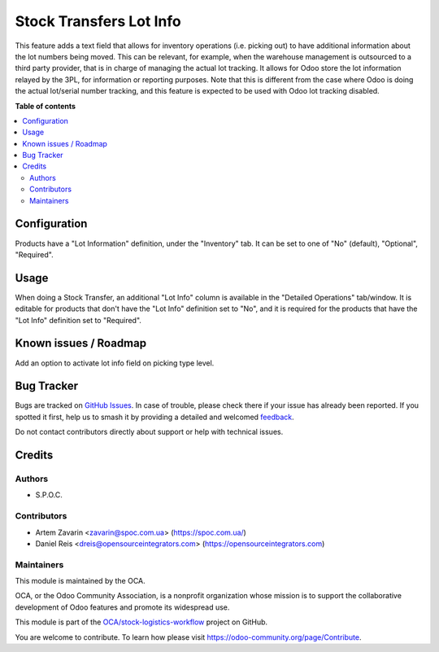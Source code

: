 ========================
Stock Transfers Lot Info
========================

.. 
   !!!!!!!!!!!!!!!!!!!!!!!!!!!!!!!!!!!!!!!!!!!!!!!!!!!!
   !! This file is generated by oca-gen-addon-readme !!
   !! changes will be overwritten.                   !!
   !!!!!!!!!!!!!!!!!!!!!!!!!!!!!!!!!!!!!!!!!!!!!!!!!!!!
   !! source digest: sha256:b80ad23817dda890ed61bd6431730f2053ef3d0c728bb46f957d57d36411f5cb
   !!!!!!!!!!!!!!!!!!!!!!!!!!!!!!!!!!!!!!!!!!!!!!!!!!!!

.. |badge1| image:: https://img.shields.io/badge/maturity-Beta-yellow.png
    :target: https://odoo-community.org/page/development-status
    :alt: Beta
.. |badge2| image:: https://img.shields.io/badge/licence-AGPL--3-blue.png
    :target: http://www.gnu.org/licenses/agpl-3.0-standalone.html
    :alt: License: AGPL-3
.. |badge3| image:: https://img.shields.io/badge/github-OCA%2Fstock--logistics--workflow-lightgray.png?logo=github
    :target: https://github.com/OCA/stock-logistics-workflow/tree/16.0/stock_picking_info_lot
    :alt: OCA/stock-logistics-workflow
.. |badge4| image:: https://img.shields.io/badge/weblate-Translate%20me-F47D42.png
    :target: https://translation.odoo-community.org/projects/stock-logistics-workflow-16-0/stock-logistics-workflow-16-0-stock_picking_info_lot
    :alt: Translate me on Weblate
.. |badge5| image:: https://img.shields.io/badge/runboat-Try%20me-875A7B.png
    :target: https://runboat.odoo-community.org/builds?repo=OCA/stock-logistics-workflow&target_branch=16.0
    :alt: Try me on Runboat

|badge1| |badge2| |badge3| |badge4| |badge5|

This feature adds a text field that allows for inventory operations (i.e. picking out) to have additional information about the lot numbers being moved.
This can be relevant, for example, when the warehouse management is outsourced to a third party provider, that is in charge of managing the actual lot tracking.
It allows for Odoo store the lot information relayed by the 3PL, for information or reporting purposes.
Note that this is different from the case where Odoo is doing the actual lot/serial number tracking, and this feature is expected to be used with Odoo lot tracking disabled.

**Table of contents**

.. contents::
   :local:

Configuration
=============

Products have a "Lot Information" definition, under the "Inventory" tab.
It can be set to one of "No" (default), "Optional", "Required".

Usage
=====

When doing a Stock Transfer, an additional "Lot Info" column is available in the "Detailed Operations" tab/window.
It is editable for products that don't have the "Lot Info" definition set to "No", and it is required for the products that have the "Lot Info" definition set to "Required".

Known issues / Roadmap
======================

Add an option to activate lot info field on picking type level.

Bug Tracker
===========

Bugs are tracked on `GitHub Issues <https://github.com/OCA/stock-logistics-workflow/issues>`_.
In case of trouble, please check there if your issue has already been reported.
If you spotted it first, help us to smash it by providing a detailed and welcomed
`feedback <https://github.com/OCA/stock-logistics-workflow/issues/new?body=module:%20stock_picking_info_lot%0Aversion:%2016.0%0A%0A**Steps%20to%20reproduce**%0A-%20...%0A%0A**Current%20behavior**%0A%0A**Expected%20behavior**>`_.

Do not contact contributors directly about support or help with technical issues.

Credits
=======

Authors
~~~~~~~

* S.P.O.C.

Contributors
~~~~~~~~~~~~

* Artem Zavarin <zavarin@spoc.com.ua> (https://spoc.com.ua/)
* Daniel Reis <dreis@opensourceintegrators.com> (https://opensourceintegrators.com)

Maintainers
~~~~~~~~~~~

This module is maintained by the OCA.

.. image:: https://odoo-community.org/logo.png
   :alt: Odoo Community Association
   :target: https://odoo-community.org

OCA, or the Odoo Community Association, is a nonprofit organization whose
mission is to support the collaborative development of Odoo features and
promote its widespread use.

This module is part of the `OCA/stock-logistics-workflow <https://github.com/OCA/stock-logistics-workflow/tree/16.0/stock_picking_info_lot>`_ project on GitHub.

You are welcome to contribute. To learn how please visit https://odoo-community.org/page/Contribute.
